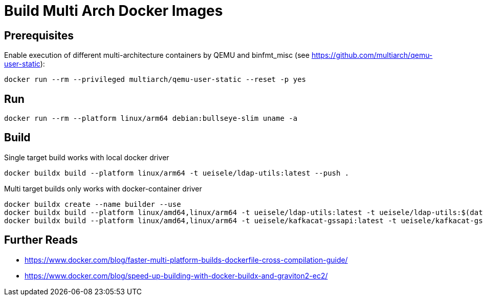 = Build Multi Arch Docker Images

== Prerequisites

Enable execution of different multi-architecture containers by QEMU and binfmt_misc (see https://github.com/multiarch/qemu-user-static):

[source,bash]
----
docker run --rm --privileged multiarch/qemu-user-static --reset -p yes
----

== Run 

[source,bash]
----
docker run --rm --platform linux/arm64 debian:bullseye-slim uname -a
----

== Build

.Single target build works with local docker driver
[source,bash]
----
docker buildx build --platform linux/arm64 -t ueisele/ldap-utils:latest --push .
----

.Multi target builds only works with docker-container driver
----
docker buildx create --name builder --use
docker buildx build --platform linux/amd64,linux/arm64 -t ueisele/ldap-utils:latest -t ueisele/ldap-utils:$(date --utc +'%Y%m%dT%H%M%Z') --push -f Dockerfile.ldap-tools .
docker buildx build --platform linux/amd64,linux/arm64 -t ueisele/kafkacat-gssapi:latest -t ueisele/kafkacat-gssapi:$(date --utc +'%Y%m%dT%H%M%Z') --push -f Dockerfile.kafkacat .
----

== Further Reads

* https://www.docker.com/blog/faster-multi-platform-builds-dockerfile-cross-compilation-guide/
* https://www.docker.com/blog/speed-up-building-with-docker-buildx-and-graviton2-ec2/